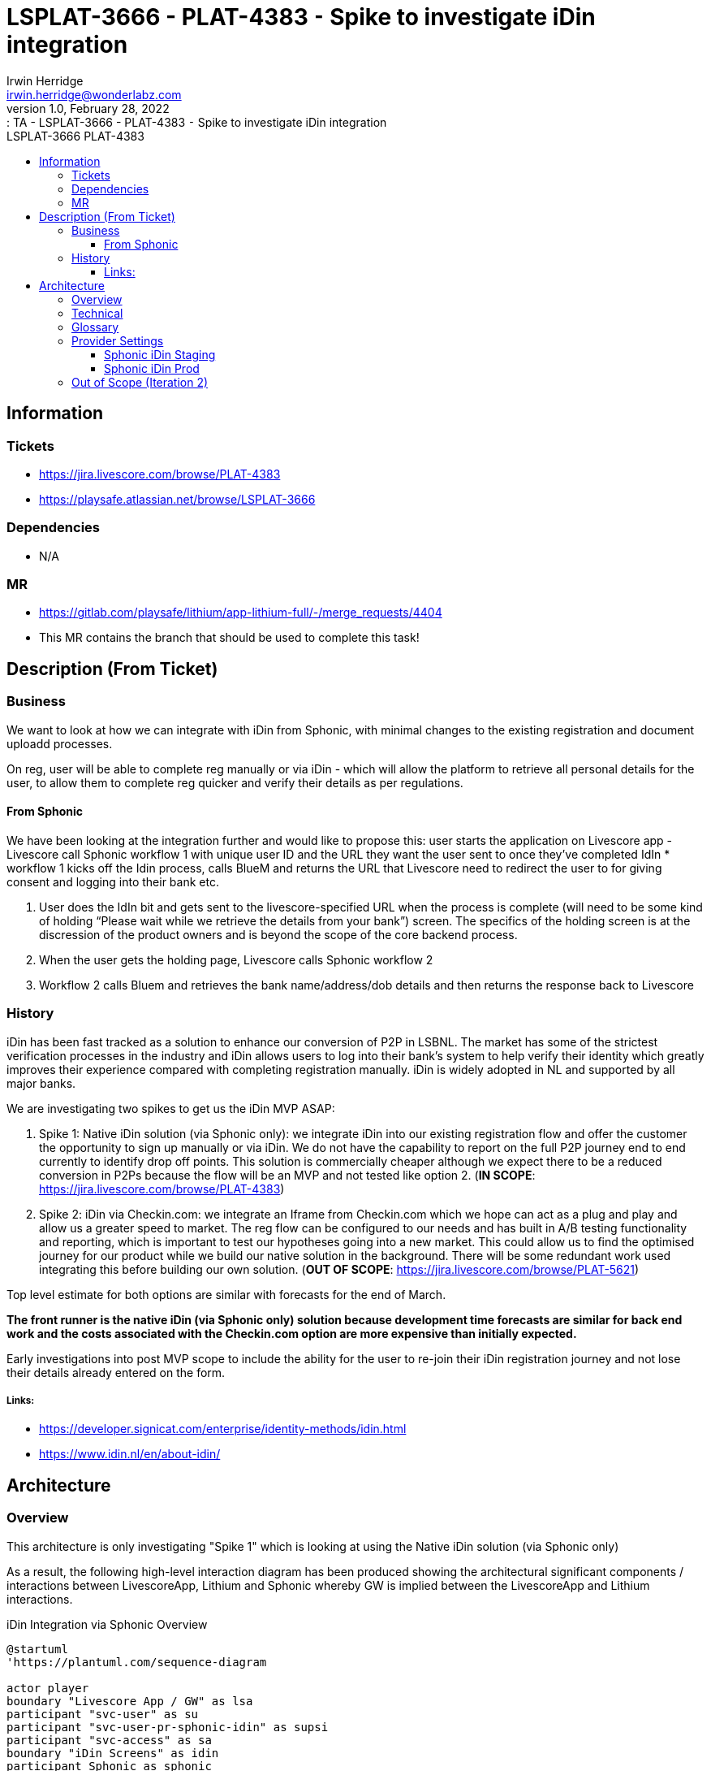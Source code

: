 = LSPLAT-3666 - PLAT-4383 ⁃ Spike to investigate iDin integration
Irwin Herridge <irwin.herridge@wonderlabz.com>
1.0, February 28, 2022:: TA - LSPLAT-3666 - PLAT-4383 ⁃ Spike to investigate iDin integration
:toc: left
:toclevels: 4
:toc-title: LSPLAT-3666 PLAT-4383
:icons: font
:url-quickref: https://docs.asciidoctor.org/asciidoc/latest/syntax-quick-reference/

== Information
=== Tickets
* https://jira.livescore.com/browse/PLAT-4383
* https://playsafe.atlassian.net/browse/LSPLAT-3666

=== Dependencies
* N/A

=== MR
* https://gitlab.com/playsafe/lithium/app-lithium-full/-/merge_requests/4404
* This MR contains the branch that should be used to complete this task!

== Description (From Ticket)
=== Business

We want to look at how we can integrate with iDin from Sphonic, with minimal changes to the existing registration and document uploadd processes.

On reg, user will be able to complete reg manually or via iDin - which will allow the platform to retrieve all personal details for the user, to allow them to complete reg quicker and verify their details as per regulations.

==== From Sphonic

We have been looking at the integration further and would like to propose this: user starts the application on Livescore app - Livescore call Sphonic workflow 1 with unique user ID and the URL they want the user sent to once they’ve completed IdIn * workflow 1 kicks off the Idin process, calls BlueM and returns the URL that Livescore need to redirect the user to for giving consent and logging into their bank etc.

. User does the IdIn bit and gets sent to the livescore-specified URL when the process is complete (will need to be some kind of holding “Please wait while we retrieve the details from your bank”) screen. The specifics of the holding screen is at the discression of the product owners and is beyond the scope of the core backend process.
. When the user gets the holding page, Livescore calls Sphonic workflow 2
. Workflow 2 calls Bluem and retrieves the bank name/address/dob details and then returns the response back to Livescore

=== History

iDin has been fast tracked as a solution to enhance our conversion of P2P in LSBNL. The market has some of the strictest verification processes in the industry and iDin allows users to log into their bank’s system to help verify their identity which greatly improves their experience compared with completing registration manually. iDin is widely adopted in NL and supported by all major banks.

We are investigating two spikes to get us the iDin MVP ASAP:

. Spike 1: Native iDin solution (via Sphonic only): we integrate iDin into our existing registration flow and offer the customer the opportunity to sign up manually or via iDin. We do not have the capability to report on the full P2P journey end to end currently to identify drop off points.  This solution is commercially cheaper although we expect there to be a reduced conversion in P2Ps because the flow will be an MVP and not tested like option 2. (*IN SCOPE*: https://jira.livescore.com/browse/PLAT-4383)

. Spike 2: iDin via Checkin.com: we integrate an Iframe from Checkin.com which we hope can act as a plug and play and allow us a greater speed to market. The reg flow can be configured to our needs and has built in A/B testing functionality and reporting, which is important to test our hypotheses going into a new market. This could allow us to find the optimised journey for our product while we build our native solution in the background. There will be some redundant work used integrating this before building our own solution. (*OUT OF SCOPE*: https://jira.livescore.com/browse/PLAT-5621)

Top level estimate for both options are similar with forecasts for the end of March.

**The front runner is the native iDin (via Sphonic only) solution because development time forecasts are similar for back end work and the costs associated with the Checkin.com option are more expensive than initially expected.**

Early investigations into post MVP scope to include the ability for the user to re-join their iDin registration journey and not lose their details already entered on the form.

===== Links:

* https://developer.signicat.com/enterprise/identity-methods/idin.html
* https://www.idin.nl/en/about-idin/

== Architecture

=== Overview

This architecture is only investigating "Spike 1" which is looking at using the Native iDin solution (via Sphonic only)

As a result, the following high-level interaction diagram has been produced showing the architectural significant components / interactions between LivescoreApp, Lithium and Sphonic whereby GW is implied between the LivescoreApp and Lithium interactions.

.iDin Integration via Sphonic Overview
[plantuml]
----
@startuml
'https://plantuml.com/sequence-diagram

actor player
boundary "Livescore App / GW" as lsa
participant "svc-user" as su
participant "svc-user-pr-sphonic-idin" as supsi
participant "svc-access" as sa
boundary "iDin Screens" as idin
participant Sphonic as sphonic

autonumber

== STEP#1: iDin START ==

player-->lsa: Register using iDin
activate lsa
    alt Resume session
        note right of lsa
            * On LivescoreApp the applicantHash may be stored in session which may then be used to re-join at STEP#3 by using the returnUrl and applicantHash that was
              generated on Lithium as part of the iDINStart Workflow
        end note
        lsa->lsa: retrieve applicantHash from session
        alt applicantHash found in session
            lsa->lsa: resume STEP#3
        end
    end
    lsa->su: {{gateway}}/service-user/players/{domainName}/register/incomplete/v1?method=idin
    note left of su
        PlayerBasic request body {
            "stage": "1",
            "additionalData": {
                "iDinReturnUrl": "http://returnURL"
            }
        }
    end note
    alt method=idin, stage=1
        activate su
            su->su: resolve idin registration provider (service-user-provider-sphonic-idin)
            su->su: buildUserDetailsRequest
            su->supsi: {{gateway}}/service-user-provider-sphonic-idin/system/external-register
            note left of supsi
                ExternalUserDetailsRequest {
                    "stage": 1,
                    "domainName": "livescore_nl",
                    "playerBasic": {
                        "additionalData": {
                            "iDinReturnUrl": "http://returnURL",
                            "playerIpAddress": "5.250.191.25"
                        }
                    }
                }
            end note
            activate supsi
                supsi->supsi: Generates unique applicantHash
                supsi->supsi: Creates a new idin_request
                note right of supsi
                    * ** requestId **: to be generated by Lithium
                        * requestId is used by Sphonic as a correlation id between multiple requests

                    * ** applicantHash **: will be generated by the Lithium and needs to be unique
                        * Each hash will be linked to an applicantId where the applicantId would simply be the id on idin_request table
                        * The hash should be generated using the playerIpAddress and timestamp

                    * ** returnUrl **:
                        * Later in the flow as part of the iDin redirect back to returnUrl -> Livescore App would make use of the applicantHash
                           to retrieve the applicant data and would populate the registration screens with the applicant data as needed.

                    ** An incomplete user will be created and associated to the applicantHash and will also store the stage, createdDate and lastModifiedDate which may be used to see where players drops off in the process. **
                end note
                supsi -> sphonic: get access token
                activate sphonic
                    sphonic -->> supsi: accessToken
                deactivate sphonic
                supsi->sphonic: iDinStart Worflow request(requestId, applicationId, returnUrl)
                note left of sphonic
                    IDINStart Request: {
                      "requestDetails": {
                        "requestId": "{{lithiumRequestId}}",
                        "requestDateTime": "2022-03-16T13:03:43"
                      },
                      "requestData": {
                        "Applicant_Reference": "{{idinRequest.id}}",
                        "Return_URL": "https://applicaton.livescore.net/holdingpage"
                      }
                    }
                end note
                activate sphonic
                    note left of sphonic
                        IDINStart Response: {
                           "sphonicResponse": {
                               "data": {
                                   "responseDateTime": "2021-11-09T17:32:28Z",
                                   "livescoreRequestId": "{{lithiumRequestId}}",
                                   "livescoreAppliantId": "{{idinRequest.id}}",
                                   "sphonicTransactionId": "56c14f84-bf73-4355-88ab-9d6985ebbd22",
                                   "bluemTransactionId": "a117638133e7277",
                                   "identURL": "https://test.vmb.fyi/s/BZYGCA"
                               }
                           }
                       }
                    end note
                    sphonic-->supsi: iDinStart Worflow response(bluemTransactionId, verificationUrl=identURL)
                deactivate sphonic
                supsi->supsi: updates idin_request table with iDinStart response fields
                note right of supsi
                    * Adds bluemTransactionId and verificationUrl to idin_request table for later retrieval via the applicantHash that was used to create the idin_request record
                end note
                supsi->supsi: buildExternalUserDetailsResponse
                note left of supsi
                    ExternalUserDetailsResponse {
                        "stage": 1,
                        "domainName": "livescore_nl",
                        "outcome": "Success"
                        "playerBasic": {
                            "additionalData"": {
                                "iDinApplicantHash": "averyuniquehash",
                                "iDinVerificationUrl": "https://test.vmb.fyi/s/BZYGCA"
                            }
                        }
                    }
                end note
                supsi-->su: Response ExternalUserDetailsResponse
            deactivate supsi
            su->su: map userDetailsResponse.playerBasic to Incomplete register playerBasic request body
            su->su: creates new incomplete_user with iDinVerificationUrl and iDinApplicantHash stored as incomplete_user_label_value's
        end
        note left of su
            * For method=idin, we will be removing the incomplete_user.id from the Incomplete User response since the applicantHash would need
              to be used as a secure identifier when returning on stage 2 when continuing the iDin registration journey
        end note
        su-->lsa: Response Incomplete User
    deactivate su
    lsa->lsa: Adds applicantHash to session
    note right of lsa
        * iDin will be keeping state for up to 90 days after consent has been provided and therefore should the user have
          completed the iDin external screen flows (STEP#2) but have not completed the registration flow (STEP#3), then the LivescoreApp may resume
          at STEP#3 using the returnURL and applicantHash.
        * Should the iDin outcome be Expired or Cancelled, then the applicantHash needs to be removed from the LivescoreApp session and have the process re-started from STEP#1

        Outcomes from iDin:
        * Expired
          * Remove applicantHash from session on LivescoreApp and restart at STEP#1
        * Cancelled
          * Remove applicantHash from session on LivescoreApp and restart at STEP#1
        * Success
          * Need to re-join at STEP#3 by redirecting to returnURL using applicantHash that was stored in session
        * Failure
          * Remove applicantHash from session on LivescoreApp and restart at STEP#1
    end note

== STEP#2: Interacts with iDin / bank screens ==

lsa->>idin: Sends player to verificationUrl
activate idin
    note right of idin
        * Verification URL loads the iDin Screens for the user to interact with: the implementation of these screens are out of bounds to Lithium
            * On completion of the iDin screens, Livescore App would redirect to the returnUrl which is based on the redirect URL on STEP#3 which includes a
              uniquely identifier applicantHash to pull the players personal details into the registration screens
    end note
player-->idin: Interacts with iDin / bank screens
idin->>lsa: on iDin screen flow end, redirects to returnUrl
deactivate idin

==STEP#3: Redirects back to returnURL ==
lsa->lsa: Loads the returnURL
note right of lsa
    * The returnURL is essentially a magic link, since it may be used by the LivescoreApp to load the registration screen with some of the players personal details prefilled

    Due to the nature of this API being open to the world and would essentially allow a hacker to resume with the players personal details prefilled, an SHA key needs to be calculated by the LivescoreApp
    to secure the call to Lithium when retrieving sensitive information.
    * To calculate the SHA, we will be using payload = apiAuthorizationId + "|" + iDinApplicantHash + "|" + sharedSecret, then MDA5'ed with a payload
end note
    lsa->su: {{gateway}}/service-user/players/livescore_uk/register/incomplete/v1?method=idin&sha=calculatedusingpayloadandsharedsecret&apiAuthorizationId=ls-gw
    activate su
        note left of su
            Request body {
                 "stage": "2",
                 "additionalData": {
                     "iDinApplicantHash": "averyuniquehash"
                 }
             }
        end note
        alt method=idin, stage=2
            su->su: validate SHA calculated payload apiAuthorizationId|iDinApplicantHash|sharedSecret
            su->su: find incomplete_user by iDinApplicantHash
            su->supsi: {{gateway}}/service-user-provider-sphonic-idin/system/external-register
            note left of supsi
                ExternalUserDetailsRequest {
                    "stage": 2,
                    "domainName": "livescore_nl",
                    "playerBasic": {
                        "additionalData": {
                            "iDinApplicantHash": "averyuniquehash"
                        }
                    }
                }
            end note
            activate supsi
                supsi->supsi: find idin_request for unique applicantHash
                supsi -> sphonic: get access token
                activate sphonic
                    sphonic -->> supsi: accessToken
                deactivate sphonic
                supsi->sphonic: iDinRetrieve Worflow request(requestId, bluemTransactionId)
                activate sphonic
                    note left of sphonic
                        IDINRetrieve Request: {
                            "requestDetails": {
                              "requestId": "{{idinRequest.lithiumRequestId}}",
                              "requestDateTime": "2021-11-09T17:32:28Z"
                            },
                            "requestData": {
                              "bluemTransactionId": "{{idinRequest.bluemTransactionId}}"

                            }
                        }
                    end note
                    note right of sphonic
                        * If the check is successful the response will show that the outcome is “success” and will return the applicants name, address, dob, gender
                          and contact details.
                        * If the check is not successful it will return in the response an outcome "Failure"
                    end note
                    note left of sphonic
                        IDINRetrieve Response: {
                           "SphonicResponse": {
                               "data": {
                                   "traceData": {
                                       "responseDateTime": "2021-11-10T14:09:27.882Z",
                                       "livescoreRequestId": "{{idinRequest.lithiumRequestId}}",
                                       "livescoreApplicantId": "{{idinRequest.id}}",
                                       "sphonicTransactionId": "fce35022-3ce1-4208-a449-02b0e63f4593",
                                       "bluemTransactionId": "f7e57b272bf3cebb"
                                   },
                                   "outcome": {
                                       "transactionResult": "Success",
                                       "reason": "Bank data received",
                                       "authenticationAuthorityId": "RABONL2U",
                                       "authenticationAuthorityName": "Rabobank iDIN issuer simulatie",
                                       "idResponse": {
                                           "type": "BIN",
                                           "identifier": "FANTASYBANK1234567890"
                                       }
                                   },
                                   "nameData": {
                                       "initials": "VJ",
                                       "legalLastName": "Vries",
                                       "legalLastNamePrefix": "de",
                                       "preferredLastName": "Vries-Jansen",
                                       "legalFirstName": "",
                                       "preferredFirstName": ""
                                   },
                                   "addressData": {
                                       "houseNumber": "19",
                                       "houseNumberSuffix": "",
                                       "street": "Pascalstreet",
                                       "addressExtra": "",
                                       "city": "Aachen",
                                       "postalCode": "0000AA",
                                       "countryCode": "DE",
                                       "internationalAddressLine1": "",
                                       "internationalAddressLine2": "",
                                       "internationalAddressLine3": ""
                                   },
                                   "ageData": {
                                       "dateOfBirth": "1975-07-25"
                                   },
                                   "genderData": {
                                       "gender": "MALE"
                                   },
                                   "contactData": {
                                       "phoneNumber": "+31203051900",
                                       "email": "info@equensworldline.nl"
                                   }
                               }
                           }
                       }
                    end note
                    sphonic-->supsi: iDinRetrieve Worflow response(outcome, personalData)
                deactivate sphonic
                supsi->supsi: buildExternalUserDetailsResponse from iDinRetrieve response(outcome, applicantName, address, dob, gender, contactDetails)
                note right of supsi
                    * ExternalUserDetailsResponse.outcome = SphonicResponse.data.outcome.transactionResult
                    * All personal details needs to be mapped to the PlayerBasic
                end note
                note left of supsi
                    ExternalUserDetailsResponse {
                        "stage": 2,
                        "domainName": "livescore_nl",
                        "outcome": "{{SphonicResponse.data.outcome.transactionResult}}"
                        "playerBasic": {
                            ...mapped personal information...
                            "additionalData"": {
                                "iDinApplicantHash": "averyuniquehash"
                            }
                        }
                    }
                end note
                supsi-->su: Response ExternalUserDetailsResponse
            deactivate supsi
            su->su: update incomplete_user with personalData and store outcome as status=success with statusReason= on incomplete_user
            alt "SphonicResponse" does not contain required "addressData"
                su->su: update status to "SUCCESS"
                su->su: no address is created and linked to incomplete_user
            else
                su->su: update status to "SUCCESS"
                su->su: create address and link it to incomplete_user
            end
        end
        note left of su
            * For method=idin, we will be removing the incomplete_user.id from the Incomplete User response since the applicantHash would need
              to be used as a secure identifier when finally registering the user on Lithium using the register/v4 endpoint
        end note
        su-->lsa: Response Incomplete User
    deactivate su
    lsa->lsa: LivescoreApp loads registration screen with players personal Data retrieve

== STEP#4: continues with registration flow on Livescore App ==

player->lsa: continues with registration flow

lsa->sa: /service-access/external/authorization/livescore_nl/cruksAccessRule/check-authorization?locale=nl
activate sa
    sa-->lsa: Response ExternalValidationResponse
deactivate sa
note right of lsa: Should a valid CRUKS ID be returned on the ExternalValidationResponse, then the user would continue with the registration flow
lsa->su: /service-user/frontend/livescore_nl/register/v4?locale=nl
activate su
    ... pre registration flow...
    alt is incomplete user (playerBasic.additionalData.iDinApplicationHash)
        alt incomplete user found
            su->su: copy incomplete_user data to playerBasic
            alt incomplete user does not have an address associated
                su -> su: mark address_verified=false
            else address associated on incomplete_user
                su -> su: mark address_verified=true
            end
        else incomplete user not found
            su->lsa: Status463IncompleteUserRegistrationException
        else incomplete_user.status != "Success"
            su->lsa: Status463IncompleteUserRegistrationException
        end
    end
    ... post registration flow ...
    alt registered from an incomplete_user
        su->su: remove incomplete_user after success user registration (cleanup)
    end
    su-->lsa: Response User
deactivate su

deactivate lsa

@enduml
----

=== Technical

. Create a new service-user-provider-sphonic-idin module under service-user
    * Include *library-access-provider-sphonic* in your pom
[source, xml]
<dependency>
    <groupId>lithium</groupId>
    <artifactId>library-access-provider-sphonic</artifactId>
</dependency>

    * Include the sphonic libraries into your new user provider module (see sphonic access providers)
[source, java]
@ComponentScan(basePackages = "lithium.service.access.provider.sphonic")
@EntityScan(
    value = {
        "lithium.service.access.provider.sphonic.data.entities"
    }
)
@EnableJpaRepositories(
    value = {
        "lithium.service.access.provider.sphonic.data.repositories",
        "lithium.service.user.provider.sphonic.idin.storage.repositories"
    }
)


. Create a new `ProviderType.REGISTER` and have your new service-user-provider-sphonic-idin module register its provider properties against this new provider type.
* The register provider will provide a single wrapper endpoint that will be used for stage 1 and stage 2 processing.
* Add a new `Register` tab to  LBO -> Domain -> Providers screen that will be used to configure the register provider settings
* Create a new ExternalRegisterRequest and ExternalRegisterResponse objects that will be used as a generic request body and response to and from the user register providers
** Request
[source, java]
public class ExternalUserDetailsRequest {
    private Long stage;
    private String domainName;
    private PlayerBasic playerBasic;
}
** Response
[source, java]
public class ExternalUserDetailsResponse {
    private Long stage;
    private String domainName;
    private String outcome;
    private PlayerBasic playerBasic;
}
* Implement a new `{{gateway}}/service-user-provider-sphonic-idin/system/external-register` endpoint that may be used by all service-user-provider-* that had registered themselves as a `ProviderType.REGISTER` to provide a generic external registration provider service that may support multiple steps in a registration process.
** See overview sequence diagram and sphonic documentation for more information on implementing these rest API's
** Note that you would also need to authenticate on Sphonic before being able to call any of their workflow endpoints. Refer to sphonic access provider implementations `SphonicAuthenticationService#getAccessToken`

. Implement two stages as described in the overview plantuml diagram on STEP#1 and STEP#3
* Note when no method is provided on `{{gateway}}/service-user/players/{domainName}/register/incomplete/v1`, then the normal incomplete registration flow should be executed.
** For now we will only support an idin method, and for any other method provided a `Status 404 Method Not Found Exception` needs to be returned to the consumer.
** When method=idin we would need to resolve the providerURL by getting all the providers that was registered on the particular domain where the `ProviderType=REGISTER` and the providerURL contains idin.

. Create a new DB Schema for called `lithium_user_pr_sphonic_idin
* You will need the basic few tables created as we did for cruks and iban access providers in your initial V1 sql script
** authentication
[source,sql]
CREATE TABLE `authentication` (
    `id` bigint(20) NOT NULL AUTO_INCREMENT,
    `access_token` longtext NOT NULL,
    `expiration_date` datetime NOT NULL,
    `version` int(11) NOT NULL,
    `domain_id` bigint(20) DEFAULT NULL,
    PRIMARY KEY (`id`),
    UNIQUE KEY `idx_domain` (`domain_id`),
    CONSTRAINT `FKh8beg2hbv9fog77fersm8ar15` FOREIGN KEY (`domain_id`) REFERENCES `domain` (`id`)
    ) ENGINE=InnoDB DEFAULT CHARSET=utf8;
** domain
[source,sql]
    CREATE TABLE `domain` (
    `id` bigint(20) NOT NULL AUTO_INCREMENT,
    `name` varchar(255) DEFAULT NULL,
    `version` int(11) NOT NULL,
    PRIMARY KEY (`id`),
    UNIQUE KEY `idx_domain_name` (`name`)
    ) ENGINE=InnoDB DEFAULT CHARSET=utf8;
** user (the applicantHash should be generated using the players IP address and timestamp)
[source,sql]
    CREATE TABLE `user` (
    `id` bigint(20) NOT NULL AUTO_INCREMENT,
    `applicant_hash` varchar(255) DEFAULT NULL,
    `version` int(11) NOT NULL,
    `domain_id` bigint(20) NOT NULL,
    PRIMARY KEY (`id`),
    UNIQUE KEY `idx_guid` (`applicant_hash`),
    KEY `FKk1hggftp46a7obgff5evl2g4s` (`domain_id`),
    CONSTRAINT `FKk1hggftp46a7obgff5evl2g4s` FOREIGN KEY (`domain_id`) REFERENCES `domain` (`id`)
    ) ENGINE=InnoDB DEFAULT CHARSET=utf8;
** idin_request
[source,sql]
    CREATE TABLE `idin_request` (
    `id` bigint(20) NOT NULL AUTO_INCREMENT,
    `lithium_request_id` varchar(255) DEFAULT NULL,
    `sphonic_transaction_id` varchar(255) DEFAULT NULL,
    `bluem_transaction_id` varchar(255) DEFAULT NULL,
    `idin_applicant_hash`    varchar(255) NOT NULL,
    `return_url` varchar(255) DEFAULT NULL,
    `verification_url` varchar(255) DEFAULT NULL,
    `player_ip_address` varchar(255) DEFAULT NULL,
    `version` int(11) NOT NULL,
    `domain_id` bigint(20) NOT NULL,
    `user_id` bigint(20) NOT NULL,
    `created_date` bigint(20) NOT NULL,
    `last_modified_date`  bigint(20) UNSIGNED,
    PRIMARY KEY (`id`),
    UNIQUE KEY `idx_idin_request` (`domain_id`, `user_id`),
    KEY `FKk1hsftph6a7bydfffge32g46` (`domain_id`),
    KEY `FKk1hsffdsowp7bydffe2ge32g46` (`user_id`),
    CONSTRAINT `FKk1hsftph6a7bydfffge32g46` FOREIGN KEY (`domain_id`) REFERENCES `domain` (`id`),
    CONSTRAINT `FKk1hsffdsowp7bydffe2ge32g46` FOREIGN KEY (`user_id`) REFERENCES `user` (`id`)
    ) ENGINE=InnoDB DEFAULT CHARSET=utf8;

. Change the PlayerBasic.stage and IncompleteUser to an Integer instead of a String
* Since there are no incomplete_user currently on prod, you may ask in your release instructions to remove all incomplete users form the incomplete_user table for dev, qa and staging only, before rolling service-user (This would allow a speedy data type alter on incomplete_user.stage)

. Remove the id from the IncompleteUser response for idin incomplete user registration flow
* The applicantHash would need to be used as a idin incomplete user identifier and will be used as identifier on the final registration step to pull the information from the incomplete user tables.

. LBO → Add Providers should not allow a user to configure more than one of the same provider type per domain/providerType
* Reason: When we are resolving a provider type for a domain, if more than one provider exist a list of providers are returned and this results in configuration issues where we are not able to call the provider

. LBO → Add Providers should only show provider URLs for providers relevant to the provider type the provider has been configured for.
* We should not be able to configure a provider on LBO on a provider type tab for which it was not build for.

. Calculating SHA on Stage 2 `{{gateway}}/service-user/players/{domainName}/register/incomplete/v1`
* First, we need to validate the `sha` against a `sharedSecret` that will be stored in our service-user application.yml file. Example: ExternalApiAuthenticationService#validate
** We will need a new `external-api-authorizations` key-value property that we may use to retrieve the `secret-key` by `id` and then have it MD5 encrypted by using the `apiAuthorizationId|iDinApplicantHash|sharedSecret` as the payload where external-api-authorizations.id equals the `apiAuthorizationId` from the `/register/incomplete/v1` request parameter

[source, yaml]
lithium:
      external-api-authorizations:
        - id: ls-gw
          secret-key: HFCWHFK7IUF23IGJKJ5GVIUTDF3O

* If PLAT-4685 has not yet been implemented, then you will need to move `lithium.service.limit.services.PublicApiAuthenticationService` into the library-service module under `lithium.services.ExternalApiAuthenticationService`
** You do not need to touch those impacted controllers mentioned in the ticket.
** LSPLAT-3052 PLAT-3784 - Support for GW error message migration to Lithium is also implementing this, but has not been deployed yet, see https://gitlab.com/playsafe/lithium/app-lithium-full/-/merge_requests/4493/diffs

=== Glossary

|===
|Field |Description

|applicantHash
|A unique identifier used to track an incomplete user being registered via an external registration provider.

The identifier is a hash key that gets generated on the first step of the incomplete registration flow and thereafter will be encrypted along with a shared secret in subsequent steps where personal information may be returned to complete the final registration steps.

Once the player completes the final registration step the applicantHash won't be usable anyore but may be used internally for reference back to Sphonic and iDin for reporting purposes.

|lithiumRequestId
|A UUID that gets generated on Lithium and will be sent as the requestID on the IDINStart and IDINRetrieve Sphonic endpoints

The same UUID will be generated on the IDINStart flow and retrieved from idin_request.lithium_request_id before calling the IDINRetrieve workflow and will therefore serve as a correlation id between the two workflow requests.

|verificationURL
|The verification URL (also called the identURL) loads the iDin Screens for the user to interact with: the implementation of these screens are out of bounds to Lithium

|returnURL
|The returnURL is passed to bluem via Sphonic and once the flow ends from the verificationURL, then the app will re-direct back to the returnURL from which the LivescoreApp will then continue in the multi-step registration flow.

|bluemTransactionId
|A unique identifier created on BlueM and is linked to the player information entered on the iDin screens; Lithium calls Sphonic with this on the IDINRetrieve workflow to return the players details when the player has provided consent to do so.

|sphonicTransactionId
|A unique identifier created on Sphonic and is linked to a request from Lithium and may be used to trace requests between Lithium and Sphonic.
|===

=== Provider Settings

==== Sphonic iDin Staging
|===
|Property |Value

|authenticationUrl
|https://user-mgnt-api-stg.sphoniclabs.net/api/v1/machines/login/universal-router-stg

|username
|api@livescore.com

|password
|It would not be a secret if I told you, check on LBO or consult with product owner...

|merchantId
|d03bd5dc-a450-4b23-a806-213bcf834224

|iDinUrl
|https://universal-router.stg.sphoniclabs.net

|iDinStartWorkflowName
|IDINWorkflow1

|iDinRetrieveWorkflowName
|IDINWorkflow2

|connectionRequestTimeout
|_configarable in seconds_

|connectionTimeout
|_configarable in seconds_

|socketTimeout
|_configarable in seconds_

|===

==== Sphonic iDin Prod
|===
|Property |Value

|authenticationUrl
|https://user-mgnt-api-stg.sphoniclabs.net/api/v1/machines/login/universal-router-stg

|username
|platformproduct@livescore.com

|password
|It would not be a secret if I told you, check on LBO or consult with product owner...

|merchantID
|56cb7bfc-7f61-409a-9a5a-3ecc91adfeca

|iDinUrl
|https://universal-router.sphonic.net

|iDinStartWorkflowName
|IDINStart

|iDinRetrieveWorkflowName
|IDINRetrieve

|connectionRequestTimeout
|_configarable in seconds_

|connectionTimeout
|_configarable in seconds_

|socketTimeout
|_configarable in seconds_

|===

* Building up the URL for the iDin workflows API calls
** iDinStart Workflow: `iDinUrl + "/" + merchantID + "/" + iDinStartWorkflowName`
** iDinRetrieve Workflow: `iDinUrl + "/" + merchantID + "/" + iDinRetrieveWorkflowName`

=== Out of Scope (Iteration 2)

. Should the incomplete_user not have successfully completed the idin reqestration flow (idin outcome != success), then a new Status463IncompleteUserRegistrationException needs to be thrown, indicating that the user has not completed their incomplete user flow.
